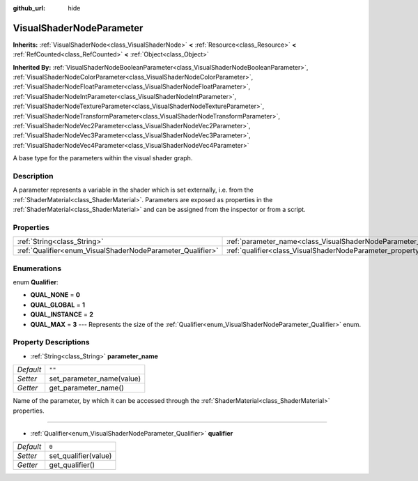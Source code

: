 :github_url: hide

.. DO NOT EDIT THIS FILE!!!
.. Generated automatically from Godot engine sources.
.. Generator: https://github.com/godotengine/godot/tree/master/doc/tools/make_rst.py.
.. XML source: https://github.com/godotengine/godot/tree/master/doc/classes/VisualShaderNodeParameter.xml.

.. _class_VisualShaderNodeParameter:

VisualShaderNodeParameter
=========================

**Inherits:** :ref:`VisualShaderNode<class_VisualShaderNode>` **<** :ref:`Resource<class_Resource>` **<** :ref:`RefCounted<class_RefCounted>` **<** :ref:`Object<class_Object>`

**Inherited By:** :ref:`VisualShaderNodeBooleanParameter<class_VisualShaderNodeBooleanParameter>`, :ref:`VisualShaderNodeColorParameter<class_VisualShaderNodeColorParameter>`, :ref:`VisualShaderNodeFloatParameter<class_VisualShaderNodeFloatParameter>`, :ref:`VisualShaderNodeIntParameter<class_VisualShaderNodeIntParameter>`, :ref:`VisualShaderNodeTextureParameter<class_VisualShaderNodeTextureParameter>`, :ref:`VisualShaderNodeTransformParameter<class_VisualShaderNodeTransformParameter>`, :ref:`VisualShaderNodeVec2Parameter<class_VisualShaderNodeVec2Parameter>`, :ref:`VisualShaderNodeVec3Parameter<class_VisualShaderNodeVec3Parameter>`, :ref:`VisualShaderNodeVec4Parameter<class_VisualShaderNodeVec4Parameter>`

A base type for the parameters within the visual shader graph.

Description
-----------

A parameter represents a variable in the shader which is set externally, i.e. from the :ref:`ShaderMaterial<class_ShaderMaterial>`. Parameters are exposed as properties in the :ref:`ShaderMaterial<class_ShaderMaterial>` and can be assigned from the inspector or from a script.

Properties
----------

+------------------------------------------------------------+--------------------------------------------------------------------------------+--------+
| :ref:`String<class_String>`                                | :ref:`parameter_name<class_VisualShaderNodeParameter_property_parameter_name>` | ``""`` |
+------------------------------------------------------------+--------------------------------------------------------------------------------+--------+
| :ref:`Qualifier<enum_VisualShaderNodeParameter_Qualifier>` | :ref:`qualifier<class_VisualShaderNodeParameter_property_qualifier>`           | ``0``  |
+------------------------------------------------------------+--------------------------------------------------------------------------------+--------+

Enumerations
------------

.. _enum_VisualShaderNodeParameter_Qualifier:

.. _class_VisualShaderNodeParameter_constant_QUAL_NONE:

.. _class_VisualShaderNodeParameter_constant_QUAL_GLOBAL:

.. _class_VisualShaderNodeParameter_constant_QUAL_INSTANCE:

.. _class_VisualShaderNodeParameter_constant_QUAL_MAX:

enum **Qualifier**:

- **QUAL_NONE** = **0**

- **QUAL_GLOBAL** = **1**

- **QUAL_INSTANCE** = **2**

- **QUAL_MAX** = **3** --- Represents the size of the :ref:`Qualifier<enum_VisualShaderNodeParameter_Qualifier>` enum.

Property Descriptions
---------------------

.. _class_VisualShaderNodeParameter_property_parameter_name:

- :ref:`String<class_String>` **parameter_name**

+-----------+---------------------------+
| *Default* | ``""``                    |
+-----------+---------------------------+
| *Setter*  | set_parameter_name(value) |
+-----------+---------------------------+
| *Getter*  | get_parameter_name()      |
+-----------+---------------------------+

Name of the parameter, by which it can be accessed through the :ref:`ShaderMaterial<class_ShaderMaterial>` properties.

----

.. _class_VisualShaderNodeParameter_property_qualifier:

- :ref:`Qualifier<enum_VisualShaderNodeParameter_Qualifier>` **qualifier**

+-----------+----------------------+
| *Default* | ``0``                |
+-----------+----------------------+
| *Setter*  | set_qualifier(value) |
+-----------+----------------------+
| *Getter*  | get_qualifier()      |
+-----------+----------------------+

.. |virtual| replace:: :abbr:`virtual (This method should typically be overridden by the user to have any effect.)`
.. |const| replace:: :abbr:`const (This method has no side effects. It doesn't modify any of the instance's member variables.)`
.. |vararg| replace:: :abbr:`vararg (This method accepts any number of arguments after the ones described here.)`
.. |constructor| replace:: :abbr:`constructor (This method is used to construct a type.)`
.. |static| replace:: :abbr:`static (This method doesn't need an instance to be called, so it can be called directly using the class name.)`
.. |operator| replace:: :abbr:`operator (This method describes a valid operator to use with this type as left-hand operand.)`
